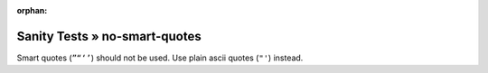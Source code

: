 :orphan:

Sanity Tests » no-smart-quotes
==============================

Smart quotes (``”“‘’``) should not be used.  Use plain ascii quotes (``"'``) instead.
